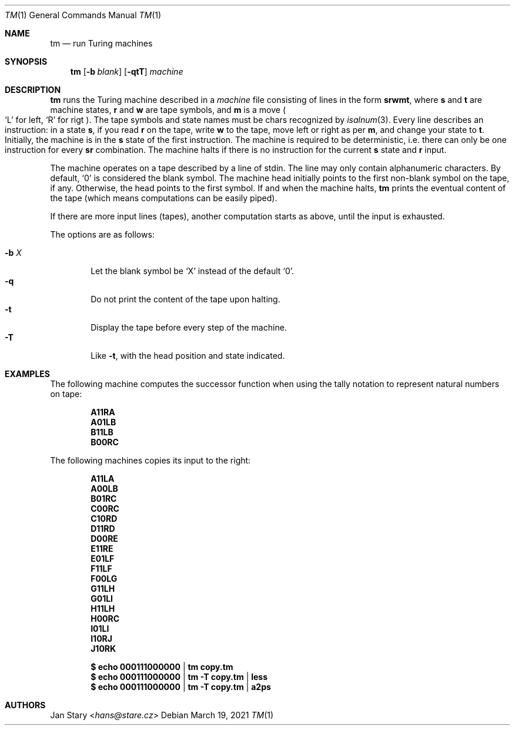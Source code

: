 .Dd March 19, 2021
.Dt TM 1
.Os
.Sh NAME
.Nm tm
.Nd run Turing machines
.Sh SYNOPSIS
.Nm
.Op Fl b Ar blank
.Op Fl qtT
.Ar machine
.Sh DESCRIPTION
.Nm
runs the Turing machine described in a
.Ar machine
file consisting of lines in the form
.Ic srwmt ,
where
.Ic s
and
.Ic t
are machine states,
.Ic r
and
.Ic w
are tape symbols, and
.Ic m
is a move
.Po
.Sq L
for left,
.Sq R
for rigt
.Pc .
The tape symbols and state names must be chars recognized by
.Xr isalnum 3 .
Every line describes an instruction:
in a state
.Ic s ,
if you read
.Ic r
on the tape, write
.Ic w
to the tape,
move left or right as per
.Ic m ,
and change your state to
.Ic t .
Initially, the machine is in the
.Ic s
state of the first instruction.
The machine is required to be deterministic,
i.e. there can only be one instruction for every
.Ic sr
combination.
The machine halts if there is no instruction for the current
.Ic s
state and
.Ic r
input.
.Pp
The machine operates on a tape described by a line of stdin.
The line may only contain alphanumeric characters.
By default,
.Sq 0
is considered the blank symbol.
The machine head initially points to the first
non-blank symbol on the tape, if any.
Otherwise, the head points to the first symbol.
If and when the machine halts,
.Nm
prints the eventual content of the tape
(which means computations can be easily piped).
.Pp
If there are more input lines (tapes),
another computation starts as above,
until the input is exhausted.
.Pp
The options are as follows:
.Pp
.Bl -tag -width xxxx -compact
.It Fl b Ar X
Let the blank symbol be
.Sq X
instead of the default
.Sq 0 .
.It Fl q
Do not print the content of the tape upon halting.
.It Fl t
Display the tape before every step of the machine.
.It Fl T
Like
.Fl t ,
with the head position and state indicated.
.El
.Sh EXAMPLES
The following machine computes the successor function
when using the tally notation to represent natural numbers on tape:
.Pp
.Dl A11RA
.Dl A01LB
.Dl B11LB
.Dl B00RC
.Pp
The following machines copies its input to the right:
.Pp
.Dl A11LA
.Dl A00LB
.Dl B01RC
.Dl C00RC
.Dl C10RD
.Dl D11RD
.Dl D00RE
.Dl E11RE
.Dl E01LF
.Dl F11LF
.Dl F00LG
.Dl G11LH
.Dl G01LI
.Dl H11LH
.Dl H00RC
.Dl I01LI
.Dl I10RJ
.Dl J10RK
.Pp
.Dl $ echo 000111000000 | tm    copy.tm
.Dl $ echo 000111000000 | tm -T copy.tm | less
.Dl $ echo 000111000000 | tm -T copy.tm | a2ps
.Sh AUTHORS
.An Jan Stary Aq Mt hans@stare.cz
